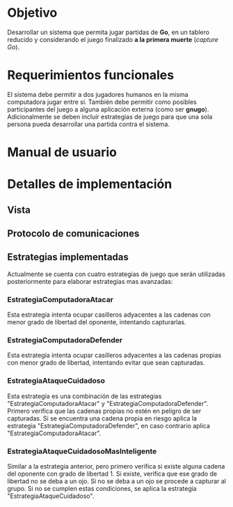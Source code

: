 * Objetivo
  Desarrollar un sistema que permita jugar partidas de *Go*, en un
  tablero reducido y considerando el juego finalizado *a la primera
  muerte* (/capture Go/).

* Requerimientos funcionales
  El sistema debe permitir a dos jugadores humanos en la misma
  computadora jugar entre si. También debe permitir como posibles
  participantes del juego a alguna aplicación externa (como ser
  *gnugo*). Adicionalmente se deben incluír estrategias de juego para
  que una sola persona pueda desarrollar una partida contra el
  sistema.

* Manual de usuario

* Detalles de implementación
** Vista
** Protocolo de comunicaciones
** Estrategias implementadas
   Actualmente se cuenta con cuatro estrategias de juego que serán
   utilizadas posteriormente para elaborar estrategias mas avanzadas:
*** EstrategiaComputadoraAtacar
    Esta estrategia intenta ocupar casilleros adyacentes a las cadenas
    con menor grado de libertad del oponente, intentando capturarlas.
*** EstrategiaComputadoraDefender
    Esta estrategia intenta ocupar casilleros adyacentes a las cadenas
    propias con menor grado de libertad, intentando evitar que sean
    capturadas.
*** EstrategiaAtaqueCuidadoso
    Esta estrategia es una combinación de las estrategias
    "EstrategiaComputadoraAtacar" y
    "EstrategiaComputadoraDefender". Primero verifica que las cadenas
    propias no estén en peligro de ser capturadas. Si se encuentra una
    cadena propia en riesgo aplica la estrategia
    "EstrategiaComputadoraDefender", en caso contrario aplica
    "EstrategiaComputadoraAtacar".
*** EstrategiaAtaqueCuidadosoMasInteligente
    Similar a la estrategia anterior, pero primero verifica si existe
    alguna cadena del oponente con grado de libertad 1. Si existe,
    verifica que ese grado de libertad no se deba a un ojo. Si no se
    deba a un ojo se procede a capturar al grupo. Si no se cumplen
    estas condiciones, se aplica la estrategia
    "EstrategiaAtaqueCuidadoso".
